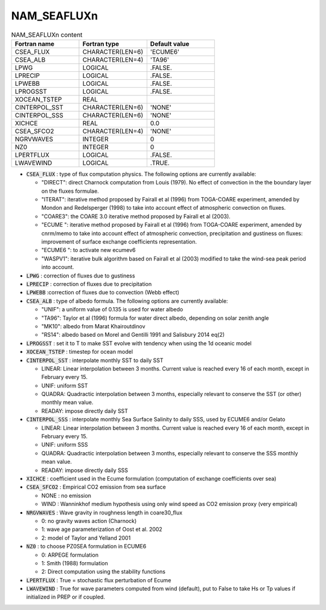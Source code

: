 .. _nam_seafluxn:

NAM_SEAFLUXn
----------------------------------------------------------------------------- 

.. csv-table:: NAM_SEAFLUXn content
   :header: "Fortran name", "Fortran type", "Default value"
   :widths: 30, 30, 30
   
   "CSEA_FLUX", "CHARACTER(LEN=6)", "'ECUME6'"
   "CSEA_ALB", "CHARACTER(LEN=4)", "'TA96'"
   "LPWG", "LOGICAL", ".FALSE."
   "LPRECIP", "LOGICAL", ".FALSE."
   "LPWEBB", "LOGICAL", ".FALSE."
   "LPROGSST", "LOGICAL", ".FALSE."
   "XOCEAN_TSTEP", "REAL", ""
   "CINTERPOL_SST", "CHARACTER(LEN=6)", "'NONE'"
   "CINTERPOL_SSS", "CHARACTER(LEN=6)", "'NONE'"
   "XICHCE", "REAL", "0.0"
   "CSEA_SFCO2", "CHARACTER(LEN=4)", "'NONE'"
   "NGRVWAVES", "INTEGER", "0"
   "NZ0", "INTEGER", "0"
   "LPERTFLUX", "LOGICAL", ".FALSE."
   "LWAVEWIND", "LOGICAL", ".TRUE."

* :code:`CSEA_FLUX` : type of flux computation physics. The following options are currently available:

  * "DIRECT": direct Charnock computation from Louis (1979). No effect of convection in the the boundary layer on the fluxes formulae.
  * "ITERAT": iterative method proposed by Fairall et al (1996) from TOGA-COARE experiment, amended by Mondon and Redelsperger (1998) to take into account effect of atmospheric convection on fluxes.
  * "COARE3": the COARE 3.0 iterative method proposed by Fairall et al (2003).
  * "ECUME ": iterative method proposed by Fairall et al (1996) from TOGA-COARE experiment, amended by cnrm/memo to take into account effect of atmospheric convection, precipitation and gustiness on fluxes: improvement of surface exchange coefficients representation.
  * "ECUME6 ": to activate new ecumev6
  * "WASPV1": iterative bulk algorithm based on Fairall et al (2003) modified to take the wind-sea peak period into account.

* :code:`LPWG` : correction of fluxes due to gustiness

* :code:`LPRECIP` : correction of fluxes due to precipitation

* :code:`LPWEBB` :correction of fluxes due to convection (Webb effect)

* :code:`CSEA_ALB` : type of albedo formula. The following options are currently available:
  
  * "UNIF": a uniform value of 0.135 is used for water albedo
  * "TA96": Taylor et al (1996) formula for water direct albedo, depending on solar zenith angle
  * "MK10": albedo from Marat Khairoutdinov
  * "RS14": albedo based on Morel and Gentilli 1991 and Salisbury 2014 eq(2)

* :code:`LPROGSST` : set it to T to make SST evolve with tendency when using the 1d oceanic model

* :code:`XOCEAN_TSTEP` : timestep for ocean model

* :code:`CINTERPOL_SST` : interpolate monthly SST to daily SST

  * LINEAR: Linear interpolation between 3 months. Current value is reached every 16 of each month, except in February every 15.
  * UNIF: uniform SST
  * QUADRA: Quadractic interpolation between 3 months, especially relevant to conserve the SST (or other) monthly mean value.
  * READAY: impose directly daily SST

* :code:`CINTERPOL_SSS` : interpolate monthly Sea Surface Salinity to daily SSS, used by ECUME6 and/or Gelato

  * LINEAR: Linear interpolation between 3 months. Current value is reached every 16 of each month, except in February every 15.
  * UNIF: uniform SSS
  * QUADRA: Quadractic interpolation between 3 months, especially relevant to conserve the SSS monthly mean value.
  * READAY: impose directly daily SSS

* :code:`XICHCE` : coefficient used in the Ecume formulation (computation of exchange coefficients over sea)

* :code:`CSEA_SFCO2` : Empirical CO2 emission from sea surface

  * NONE : no emission
  * WIND : Wanninkhof medium hypothesis using only wind speed as CO2 emission proxy (very empirical)

* :code:`NRGVWAVES` : Wave gravity in roughness length in coare30_flux

  * 0: no gravity waves action (Charnock)
  * 1: wave age parameterization of Oost et al. 2002
  * 2: model of Taylor and Yelland 2001

* :code:`NZ0` : to choose PZ0SEA formulation in ECUME6

  * 0: ARPEGE formulation
  * 1: Smith (1988) formulation
  * 2: Direct computation using the stability functions

* :code:`LPERTFLUX` : True = stochastic flux perturbation of Ecume

* :code:`LWAVEWIND` : True for wave parameters computed from wind (default), put to False to take Hs or Tp values if initialized in PREP or if coupled.
